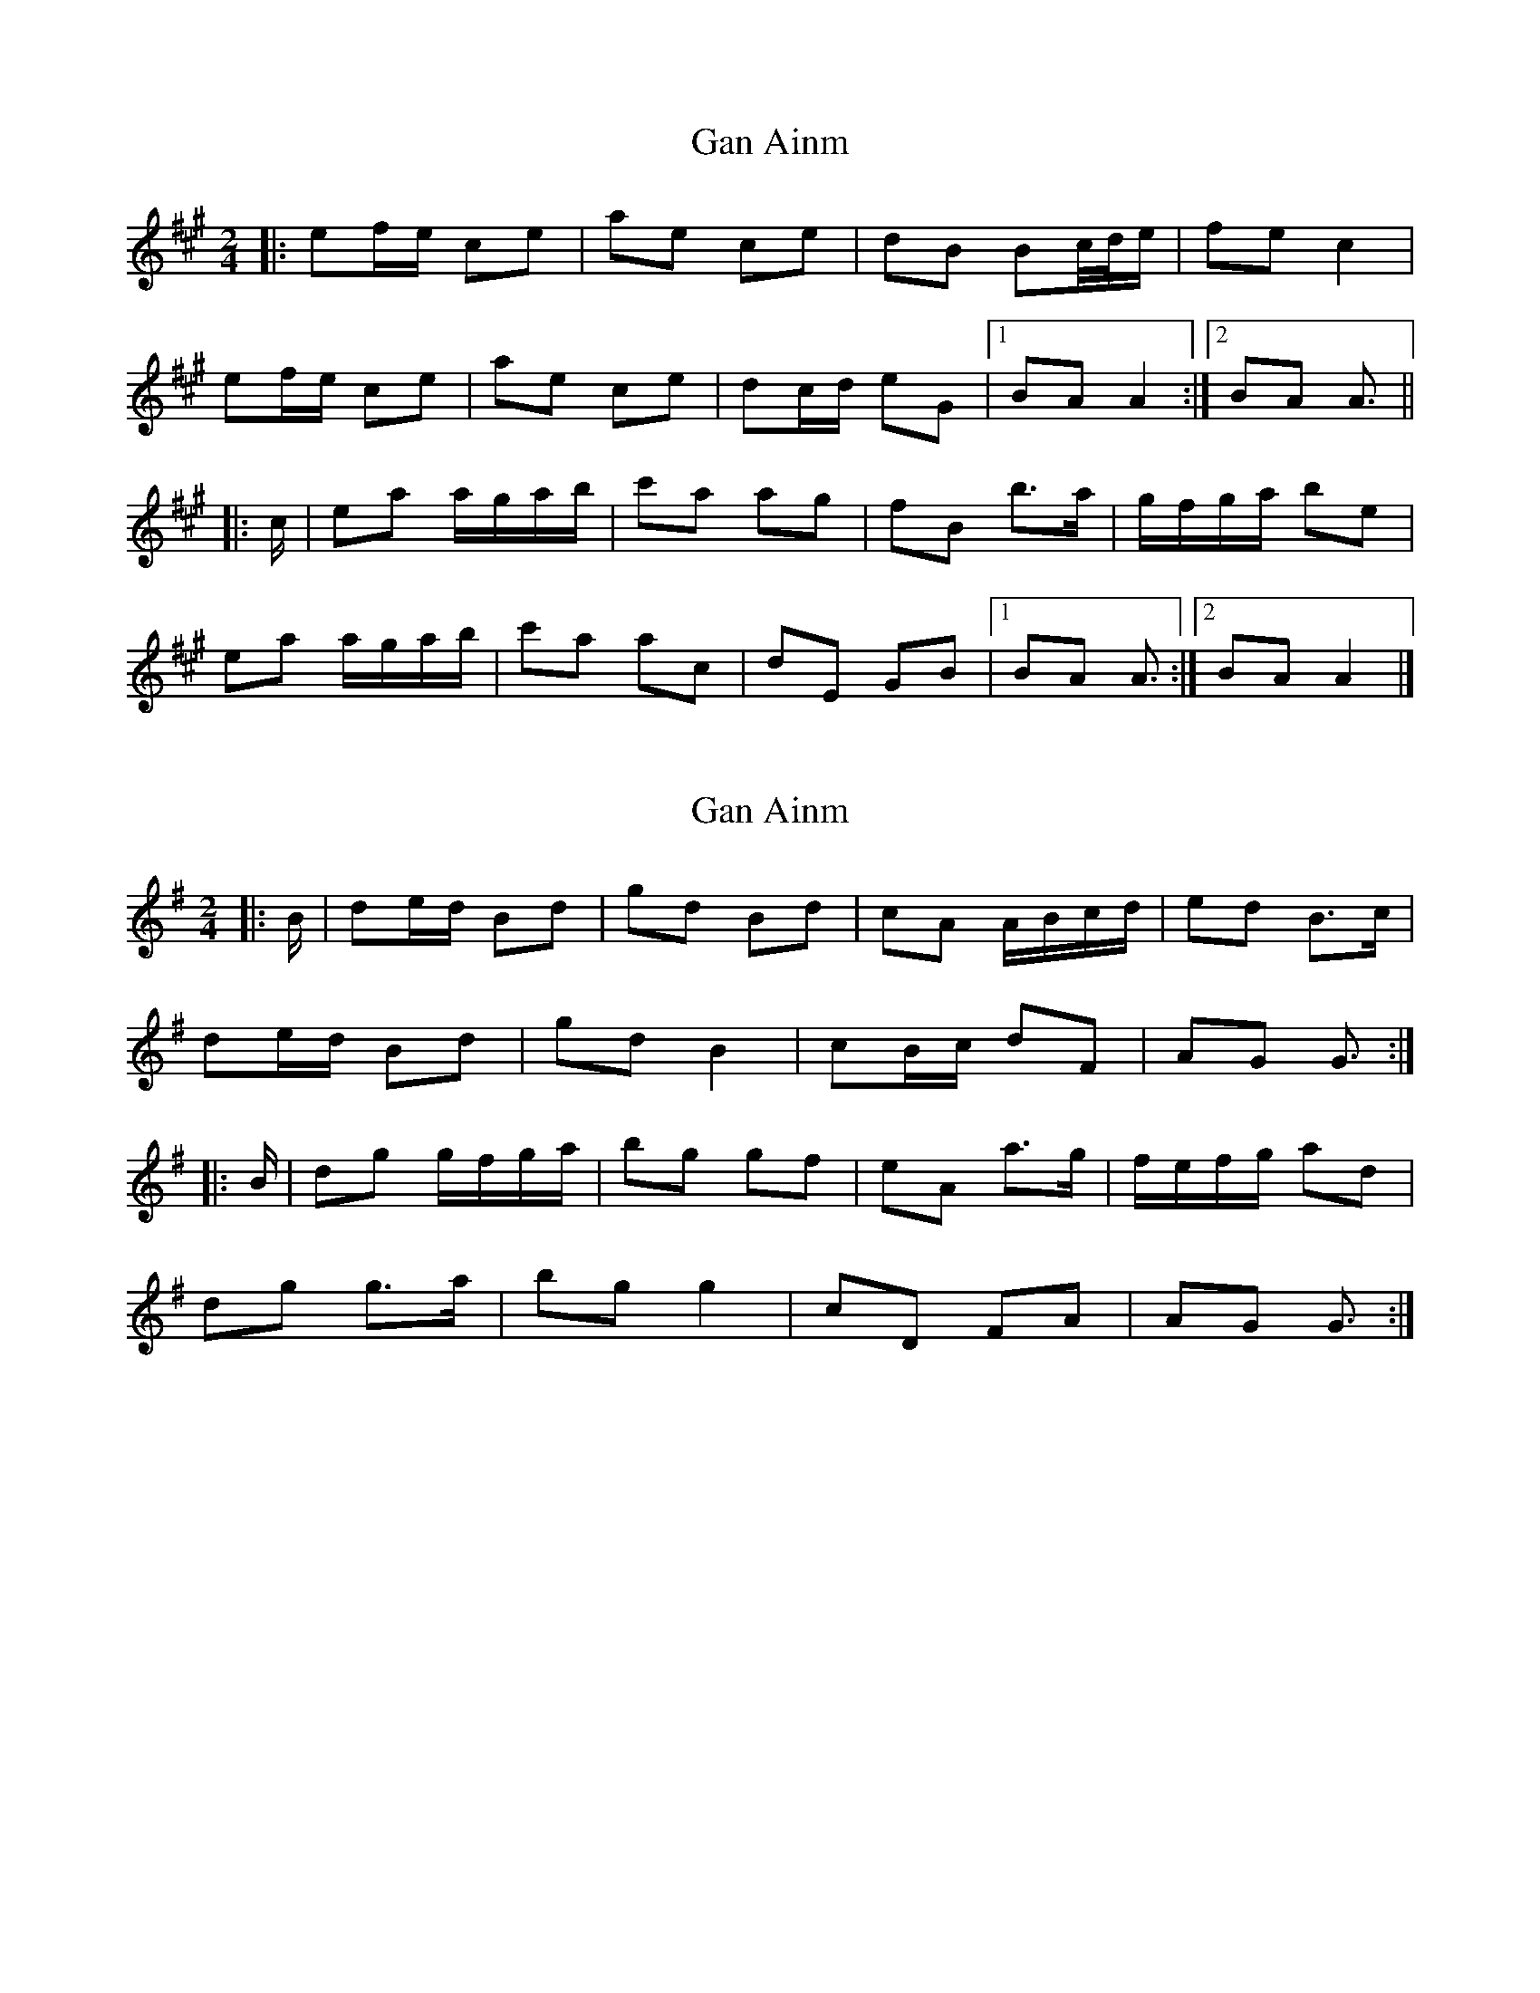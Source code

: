 X: 1
T: Gan Ainm
Z: ceolachan
S: https://thesession.org/tunes/13037#setting22414
R: polka
M: 2/4
L: 1/8
K: Amaj
|: ef/e/ ce | ae ce | dB Bc/4d/4e/ | fe c2 |
ef/e/ ce | ae ce | dc/d/ eG |[1 BA A2 :|[2 BA A3/ ||
|: c/ |ea a/g/a/b/ | c'a ag | fB b>a | g/f/g/a/ be |
ea a/g/a/b/ | c'a ac | dE GB |[1 BA A3/ :|[2 BA A2 |]
X: 2
T: Gan Ainm
Z: ceolachan
S: https://thesession.org/tunes/13037#setting22415
R: polka
M: 2/4
L: 1/8
K: Gmaj
|: B/ |de/d/ Bd | gd Bd | cA A/B/c/d/ | ed B>c |
de/d/ Bd | gd B2 | cB/c/ dF | AG G3/ :|
|: B/ |dg g/f/g/a/ | bg gf | eA a>g | f/e/f/g/ ad |
dg g>a | bg g2 | cD FA | AG G3/ :|
